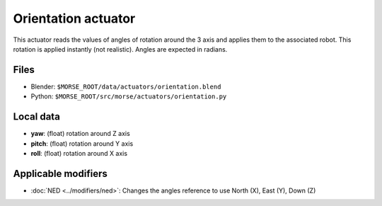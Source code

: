 Orientation actuator
====================

This actuator reads the values of angles of rotation around the 3 axis
and applies them to the associated robot.
This rotation is applied instantly (not realistic).
Angles are expected in radians.

Files 
-----

-  Blender: ``$MORSE_ROOT/data/actuators/orientation.blend``
-  Python: ``$MORSE_ROOT/src/morse/actuators/orientation.py``

Local data 
----------

-  **yaw**: (float) rotation around Z axis
-  **pitch**: (float) rotation around Y axis
-  **roll**: (float) rotation around X axis

Applicable modifiers 
--------------------

- :doc:`NED <../modifiers/ned>`: Changes the angles reference to use North (X), East (Y), Down (Z)
